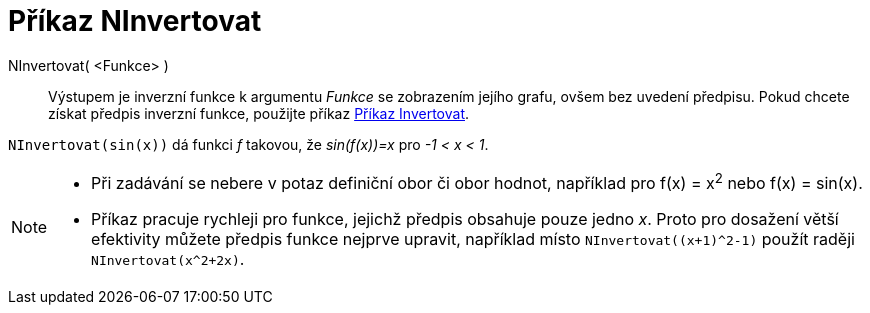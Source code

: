 = Příkaz NInvertovat
:page-en: commands/NInvert
ifdef::env-github[:imagesdir: /cs/modules/ROOT/assets/images]

NInvertovat( <Funkce> )::
Výstupem je inverzní funkce k argumentu _Funkce_ se zobrazením jejího grafu, ovšem bez uvedení předpisu.
Pokud chcete získat předpis inverzní funkce, použijte příkaz xref:./Invertovat.adoc[Příkaz Invertovat].

[EXAMPLE]
====

`++NInvertovat(sin(x))++` dá funkci _f_ takovou, že _sin(f(x))=x_ pro _-1 < x < 1_.

====

[NOTE]
====

* Při zadávání se nebere v potaz definiční obor či obor hodnot, například pro f(x) = x^2^ nebo f(x) =
sin(x).

* Příkaz pracuje rychleji pro funkce, jejichž předpis obsahuje pouze jedno _x_.
Proto pro dosažení větší efektivity můžete předpis funkce nejprve upravit, například místo `NInvertovat((x+1)^2-1)` použít raději `NInvertovat(x^2+2x)`.

====

